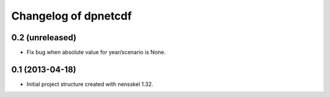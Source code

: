 Changelog of dpnetcdf
===================================================


0.2 (unreleased)
----------------

- Fix bug when absolute value for year/scenario is None. 


0.1 (2013-04-18)
----------------

- Initial project structure created with nensskel 1.32.
